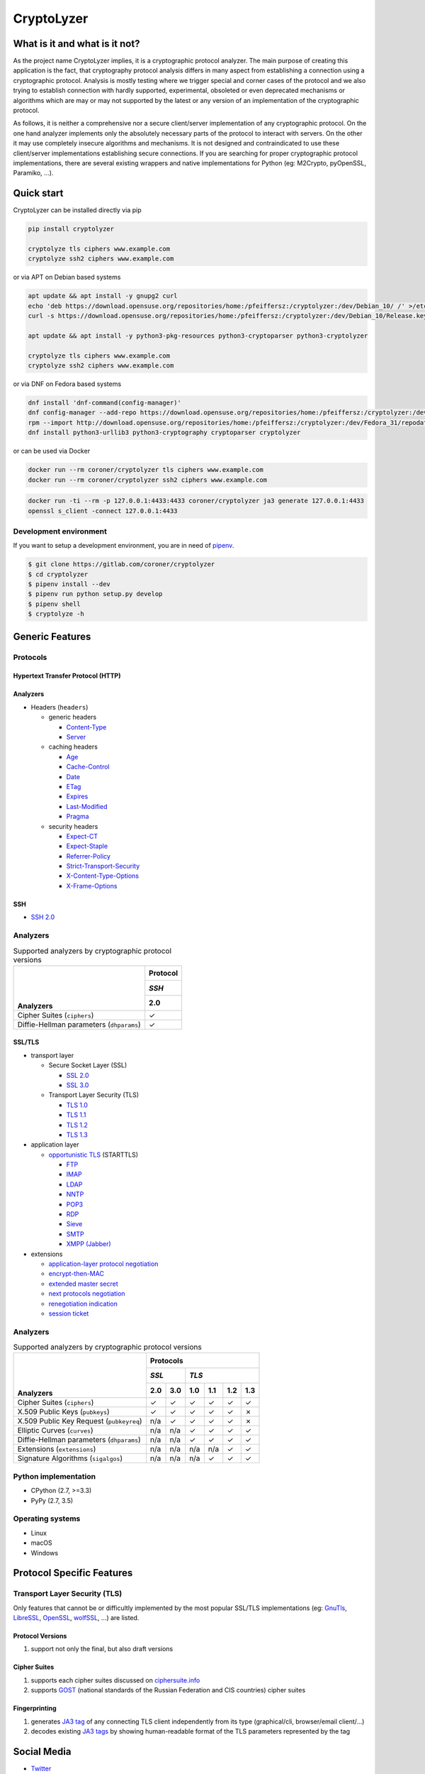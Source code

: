 ===========
CryptoLyzer
===========

What is it and what is it not?
==============================

As the project name CryptoLyzer implies, it is a cryptographic protocol analyzer. The main purpose of creating this
application is the fact, that cryptography protocol analysis differs in many aspect from establishing a connection
using a cryptographic protocol. Analysis is mostly testing where we trigger special and corner cases of the protocol
and we also trying to establish connection with hardly supported, experimental, obsoleted or even deprecated mechanisms
or algorithms which are may or may not supported by the latest or any version of an implementation of the cryptographic
protocol.

As follows, it is neither a comprehensive nor a secure client/server implementation of any cryptographic protocol. On
the one hand analyzer implements only the absolutely necessary parts of the protocol to interact with servers. On the
other it may use completely insecure algorithms and mechanisms. It is not designed and contraindicated to use these
client/server implementations establishing secure connections. If you are searching for proper cryptographic protocol
implementations, there are several existing wrappers and native implementations for Python (eg: M2Crypto, pyOpenSSL,
Paramiko, ...).

Quick start
===========

CryptoLyzer can be installed directly via pip

.. code-block:: sh

    pip install cryptolyzer
    
    cryptolyze tls ciphers www.example.com
    cryptolyze ssh2 ciphers www.example.com

or via APT on Debian based systems

.. code-block:: sh

    apt update && apt install -y gnupg2 curl
    echo 'deb https://download.opensuse.org/repositories/home:/pfeiffersz:/cryptolyzer:/dev/Debian_10/ /' >/etc/apt/sources.list.d/cryptolyzer.list
    curl -s https://download.opensuse.org/repositories/home:/pfeiffersz:/cryptolyzer:/dev/Debian_10/Release.key | apt-key add -
    
    apt update && apt install -y python3-pkg-resources python3-cryptoparser python3-cryptolyzer
    
    cryptolyze tls ciphers www.example.com
    cryptolyze ssh2 ciphers www.example.com

or via DNF on Fedora based systems

.. code-block:: sh

    dnf install 'dnf-command(config-manager)'
    dnf config-manager --add-repo https://download.opensuse.org/repositories/home:/pfeiffersz:/cryptolyzer:/dev/Fedora_31/
    rpm --import http://download.opensuse.org/repositories/home:/pfeiffersz:/cryptolyzer:/dev/Fedora_31/repodata/repomd.xml.key
    dnf install python3-urllib3 python3-cryptography cryptoparser cryptolyzer

or can be used via Docker

.. code-block:: sh

    docker run --rm coroner/cryptolyzer tls ciphers www.example.com
    docker run --rm coroner/cryptolyzer ssh2 ciphers www.example.com

.. code-block:: sh

    docker run -ti --rm -p 127.0.0.1:4433:4433 coroner/cryptolyzer ja3 generate 127.0.0.1:4433
    openssl s_client -connect 127.0.0.1:4433

Development environment
-----------------------

If you want to setup a development environment, you are in need of `pipenv <https://docs.pipenv.org/>`__.

.. code-block:: sh

    $ git clone https://gitlab.com/coroner/cryptolyzer
    $ cd cryptolyzer
    $ pipenv install --dev
    $ pipenv run python setup.py develop
    $ pipenv shell
    $ cryptolyze -h

Generic Features
================

Protocols
---------

Hypertext Transfer Protocol (HTTP)
^^^^^^^^^^^^^^^^^^^^^^^^^^^^^^^^^^

Analyzers
^^^^^^^^^

* Headers (``headers``)

  * generic headers

    * `Content-Type <https://developer.mozilla.org/en-US/docs/Web/HTTP/Headers/Content-Type>`_
    * `Server <https://developer.mozilla.org/en-US/docs/Web/HTTP/Headers/Server>`_

  * caching headers

    * `Age <https://developer.mozilla.org/en-US/docs/Web/HTTP/Headers/Age>`_
    * `Cache-Control <https://developer.mozilla.org/en-US/docs/Web/HTTP/Headers/Cache-Control>`_
    * `Date <https://developer.mozilla.org/en-US/docs/Web/HTTP/Headers/Date>`_
    * `ETag <https://developer.mozilla.org/en-US/docs/Web/HTTP/Headers/ETag>`_
    * `Expires <https://developer.mozilla.org/en-US/docs/Web/HTTP/Headers/Expires>`_
    * `Last-Modified <https://developer.mozilla.org/en-US/docs/Web/HTTP/Headers/Last-Modified>`_
    * `Pragma <https://developer.mozilla.org/en-US/docs/Web/HTTP/Headers/Pragma>`_

  * security headers

    * `Expect-CT <https://developer.mozilla.org/en-US/docs/Web/HTTP/Headers/Expect-CT>`_
    * `Expect-Staple <https://scotthelme.co.uk/designing-a-new-security-header-expect-staple>`_
    * `Referrer-Policy <https://developer.mozilla.org/en-US/docs/Web/HTTP/Headers/Referrer-Policy>`_
    * `Strict-Transport-Security <https://developer.mozilla.org/en-US/docs/Web/HTTP/Headers/Strict-Transport-Security>`_
    * `X-Content-Type-Options <https://developer.mozilla.org/en-US/docs/Web/HTTP/Headers/X-Content-Type-Options>`_
    * `X-Frame-Options <https://developer.mozilla.org/en-US/docs/Web/HTTP/Headers/X-Frame-Options>`_

SSH
^^^

* `SSH 2.0 <https://tools.ietf.org/html/rfc4253>`_

Analyzers
---------

.. table:: Supported analyzers by cryptographic protocol versions

    +------------------------------------------+--------------+
    ||                                         | **Protocol** |
    ||                                         +--------------+
    ||                                         | *SSH*        |
    ||                                         +--------------+
    || **Analyzers**                           |  2.0         |
    +==========================================+==============+
    | Cipher Suites (``ciphers``)              |   ✓          |
    +------------------------------------------+--------------+
    | Diffie-Hellman parameters (``dhparams``) |   ✓          |
    +------------------------------------------+--------------+

SSL/TLS
^^^^^^^

* transport layer

  * Secure Socket Layer (SSL)

    * `SSL 2.0 <https://tools.ietf.org/html/draft-hickman-netscape-ssl-00>`_
    * `SSL 3.0 <https://tools.ietf.org/html/rfc6101>`_

  * Transport Layer Security (TLS)

    * `TLS 1.0 <https://tools.ietf.org/html/rfc2246>`_
    * `TLS 1.1 <https://tools.ietf.org/html/rfc4346>`_
    * `TLS 1.2 <https://tools.ietf.org/html/rfc5246>`_
    * `TLS 1.3 <https://tools.ietf.org/html/rfc8446>`_

* application layer

  * `opportunistic TLS <https://en.wikipedia.org/wiki/Opportunistic_TLS>`_ (STARTTLS)

    * `FTP <https://en.wikipedia.org/wiki/File_Transfer_Protocol>`_
    * `IMAP <https://en.wikipedia.org/wiki/Internet_Message_Access_Protocol>`_
    * `LDAP <https://en.wikipedia.org/wiki/Lightweight_Directory_Access_Protocol>`_
    * `NNTP <https://en.wikipedia.org/wiki/Network_News_Transfer_Protocol>`_
    * `POP3 <https://en.wikipedia.org/wiki/Post_Office_Protocol>`_
    * `RDP <https://en.wikipedia.org/wiki/Remote_Desktop_Protocol>`_
    * `Sieve <https://en.wikipedia.org/wiki/Sieve_(mail_filtering_language)>`_
    * `SMTP <https://en.wikipedia.org/wiki/Simple_Mail_Transfer_Protocol>`_
    * `XMPP (Jabber) <https://en.wikipedia.org/wiki/XMPP>`_

* extensions

  * `application-layer protocol negotiation <https://www.rfc-editor.org/rfc/rfc5077.html>`_
  * `encrypt-then-MAC <https://www.rfc-editor.org/rfc/rfc7366.html>`_
  * `extended master secret <https://www.rfc-editor.org/rfc/rfc7627.html>`_
  * `next protocols negotiation <https://tools.ietf.org/id/draft-agl-tls-nextprotoneg-03.html>`_
  * `renegotiation indication <https://www.rfc-editor.org/rfc/rfc5746.html>`_
  * `session ticket <https://www.rfc-editor.org/rfc/rfc5077.html>`_

Analyzers
---------

.. table:: Supported analyzers by cryptographic protocol versions

    +------------------------------------------+-----------------------------------------------+
    ||                                         | **Protocols**                                 |
    ||                                         +---------------+-------------------------------+
    ||                                         | *SSL*         | *TLS*                         |
    ||                                         +-------+-------+-------+-------+-------+-------+
    || **Analyzers**                           |  2.0  |  3.0  |  1.0  |  1.1  |  1.2  |  1.3  |
    +==========================================+=======+=======+=======+=======+=======+=======+
    | Cipher Suites (``ciphers``)              |   ✓   |   ✓   |   ✓   |   ✓   |   ✓   |   ✓   |
    +------------------------------------------+-------+-------+-------+-------+-------+-------+
    | X.509 Public Keys (``pubkeys``)          |   ✓   |   ✓   |   ✓   |   ✓   |   ✓   |   ✗   |
    +------------------------------------------+-------+-------+-------+-------+-------+-------+
    | X.509 Public Key Request (``pubkeyreq``) |  n/a  |   ✓   |   ✓   |   ✓   |   ✓   |   ✗   |
    +------------------------------------------+-------+-------+-------+-------+-------+-------+
    | Elliptic Curves (``curves``)             |  n/a  |  n/a  |   ✓   |   ✓   |   ✓   |   ✓   |
    +------------------------------------------+-------+-------+-------+-------+-------+-------+
    | Diffie-Hellman parameters (``dhparams``) |  n/a  |  n/a  |   ✓   |   ✓   |   ✓   |   ✓   |
    +------------------------------------------+-------+-------+-------+-------+-------+-------+
    | Extensions (``extensions``)              |  n/a  |  n/a  |  n/a  |  n/a  |   ✓   |   ✓   |
    +------------------------------------------+-------+-------+-------+-------+-------+-------+
    | Signature Algorithms (``sigalgos``)      |  n/a  |  n/a  |  n/a  |   ✓   |   ✓   |   ✓   |
    +------------------------------------------+-------+-------+-------+-------+-------+-------+

Python implementation
---------------------

* CPython (2.7, >=3.3)
* PyPy (2.7, 3.5)

Operating systems
-----------------

* Linux
* macOS
* Windows

Protocol Specific Features
==========================

Transport Layer Security (TLS)
------------------------------

Only features that cannot be or difficultly implemented by the most popular SSL/TLS implementations (eg:
`GnuTls <https://www.gnutls.org/>`_, `LibreSSL <https://www.libressl.org/>`_, `OpenSSL <https://www.openssl.org/>`_,
`wolfSSL <https://www.wolfssl.com/>`_, ...) are listed.

Protocol Versions
^^^^^^^^^^^^^^^^^

#. support not only the final, but also draft versions

Cipher Suites
^^^^^^^^^^^^^

#. supports each cipher suites discussed on `ciphersuite.info <https://ciphersuite.info>`_
#. supports `GOST <https://en.wikipedia.org/wiki/GOST>`_ (national standards of the Russian Federation and CIS
   countries) cipher suites

Fingerprinting
^^^^^^^^^^^^^^

#. generates `JA3 tag <https://engineering.salesforce.com/tls-fingerprinting-with-ja3-and-ja3s-247362855967>`_ of any
   connecting TLS client independently from its type (graphical/cli, browser/email client/...)
#. decodes existing `JA3 tags <https://engineering.salesforce.com/tls-fingerprinting-with-ja3-and-ja3s-247362855967>`_
   by showing human-readable format of the TLS parameters represented by the tag

Social Media
============

* `Twitter <https://twitter.com/CryptoLyzer>`_
* `Facebook <https://www.facebook.com/cryptolyzer>`_

Credits
=======

Icons made by `Freepik <https://www.flaticon.com/authors/freepik>`_ from `Flaticon <https://www.flaticon.com/>`_.

License
=======

The code is available under the terms of Mozilla Public License Version 2.0 (MPL 2.0).

A non-comprehensive, but straightforward description of MPL 2 can be found at `Choose an open source
license <https://choosealicense.com/licenses#mpl-2.0>`__ website.
